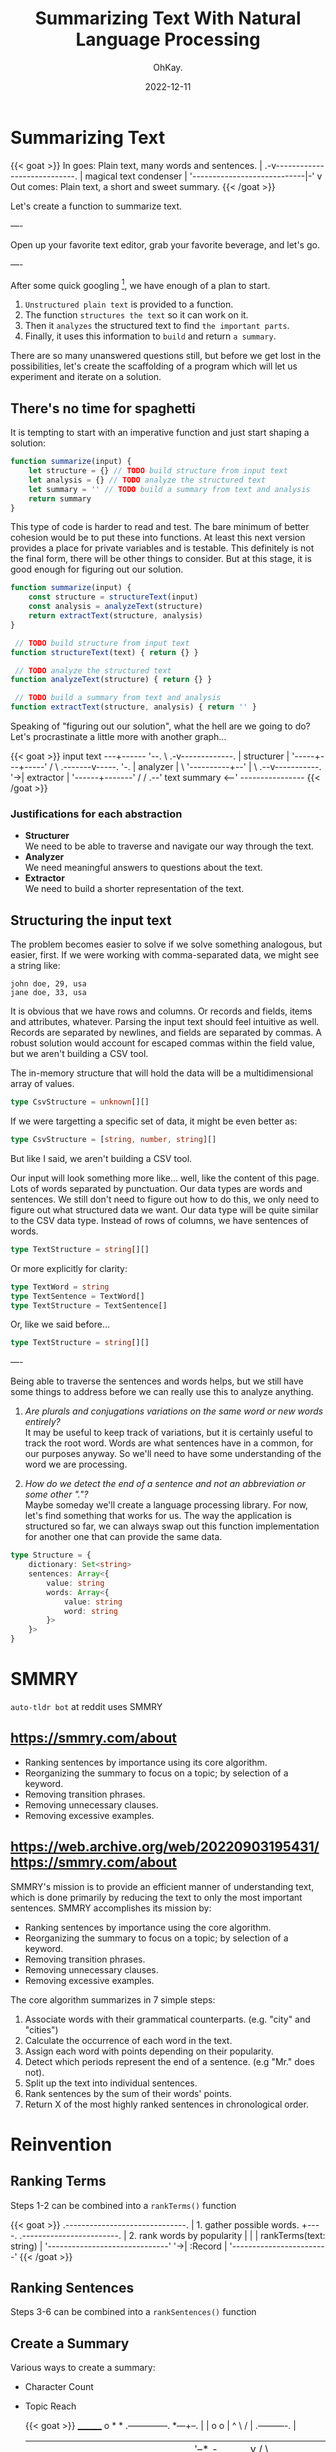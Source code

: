 #+author: OhKay.
#+title: Summarizing Text With Natural Language Processing
#+description: How to summarize text with NLP
#+date: 2022-12-11
#+lastmod: 2022-12-11
#+categories[]: tutorials
#+tags[]: nlp, typescript, javascript
#+toc: true
#+draft: true
#+weight: 1

* Summarizing Text
#+begin_export html
{{< goat >}}
In goes: Plain text, many words and sentences.
       |
     .-v----------------------------.
    |     magical text condenser     |
     '----------------------------|-'
                                  v
       Out comes: Plain text, a short and sweet summary.
{{< /goat >}}
#+end_export
Let's create a function to summarize text.

----

Open up your favorite text editor, grab your favorite beverage, and let's go.

----

After some quick googling [fn:1:https://web.archive.org/web/20220903195431/https://smmry.com/about], we have enough of a plan to start.
1. =Unstructured plain text= is provided to a function.
2. The function =structures the text= so it can work on it.
3. Then it =analyzes= the structured text to find =the important parts=.
4. Finally, it uses this information to =build= and return =a summary=.

There are so many unanswered questions still, but before we get lost in the possibilities, let's create the scaffolding of a program which will let us experiment and iterate on a solution.

** There's no time for spaghetti
It is tempting to start with an imperative function and just start shaping a solution:
#+begin_src javascript
function summarize(input) {
    let structure = {} // TODO build structure from input text
    let analysis = {} // TODO analyze the structured text
    let summary = '' // TODO build a summary from text and analysis
    return summary
}
#+end_src

This type of code is harder to read and test. The bare minimum of better cohesion would be to put these into functions. At least this next version provides a place for private variables and is testable. This definitely is not the final form, there will be other things to consider. But at this stage, it is good enough for figuring out our solution.

#+begin_src javascript
function summarize(input) {
    const structure = structureText(input)
    const analysis = analyzeText(structure)
    return extractText(structure, analysis)
}

 // TODO build structure from input text
function structureText(text) { return {} }

 // TODO analyze the structured text
function analyzeText(structure) { return {} }

 // TODO build a summary from text and analysis
function extractText(structure, analysis) { return '' }
#+end_src

Speaking of "figuring out our solution", what the hell are we going to do? Let's procrastinate a little more with another graph...

#+begin_export html
{{< goat >}}
   input text
   ---+------
      '--.
          \
         .-v-------------.
        |    structurer   |
         '-----+---+-----'
              /     \
     .-------v-----. '-.
    |    analyzer   |   \
     '----------+--'     |
                 \    .--v-----------.
                  '->|   extractor    |
                      '------+-------'
                            /
                           /
                       .--'
     text summary   <--'
     ----------------
       
{{< /goat >}}
#+end_export

*** Justifications for each abstraction
- *Structurer* \\
  We need to be able to traverse and navigate our way through the text.
- *Analyzer* \\
  We need meaningful answers to questions about the text.
- *Extractor* \\
  We need to build a shorter representation of the text.

** Structuring the input text
The problem becomes easier to solve if we solve something analogous, but easier, first. If we were working with comma-separated data, we might see a string like:

#+begin_example
john doe, 29, usa
jane doe, 33, usa
#+end_example

It is obvious that we have rows and columns. Or records and fields, items and attributes, whatever. Parsing the input text should feel intuitive as well. Records are separated by newlines, and fields are separated by commas. A robust solution would account for escaped commas within the field value, but we aren't building a CSV tool.

The in-memory structure that will hold the data will be a multidimensional array of values.
#+begin_src typescript
type CsvStructure = unknown[][]
#+end_src

If we were targetting a specific set of data, it might be even better as:
#+begin_src typescript
type CsvStructure = [string, number, string][]
#+end_src

But like I said, we aren't building a CSV tool.

Our input will look something more like... well, like the content of this page. Lots of words separated by punctuation. Our data types are words and sentences. We still don't need to figure out how to do this, we only need to figure out what structured data we want. Our data type will be quite similar to the CSV data type. Instead of rows of columns, we have sentences of words.

#+begin_src typescript
type TextStructure = string[][]
#+end_src
Or more explicitly for clarity:
#+begin_src typescript
type TextWord = string
type TextSentence = TextWord[]
type TextStructure = TextSentence[]
#+end_src
Or, like we said before...
#+begin_src typescript
type TextStructure = string[][]
#+end_src
----

Being able to traverse the sentences and words helps, but we still have some things to address before we can really use this to analyze anything.

1. /Are plurals and conjugations variations on the same word or new words entirely?/ \\
   It may be useful to keep track of variations, but it is certainly useful to track the root word. Words are what sentences have in a common, for our purposes anyway. So we'll need to have some understanding of the word we are processing.

2. /How do we detect the end of a sentence and not an abbreviation or some other "."?/ \\
   Maybe someday we'll create a language processing library. For now, let's find something that works for us. The way the application is structured so far, we can always swap out this function implementation for another one that can provide the same data.


#+begin_src typescript
type Structure = {
    dictionary: Set<string>
    sentences: Array<{
        value: string
        words: Array<{
            value: string
            word: string
        }>
    }>
}
#+end_src

* SMMRY
=auto-tldr bot= at reddit uses SMMRY
** https://smmry.com/about
- Ranking sentences by importance using its core algorithm.
- Reorganizing the summary to focus on a topic; by selection of a keyword.
- Removing transition phrases.
- Removing unnecessary clauses.
- Removing excessive examples.

** https://web.archive.org/web/20220903195431/https://smmry.com/about
SMMRY's mission is to provide an efficient manner of understanding text, which is done primarily by reducing the text to only the most important sentences. SMMRY accomplishes its mission by:

- Ranking sentences by importance using the core algorithm.
- Reorganizing the summary to focus on a topic; by selection of a keyword.
- Removing transition phrases.
- Removing unnecessary clauses.
- Removing excessive examples.

The core algorithm summarizes in 7 simple steps:

1) Associate words with their grammatical counterparts. (e.g. "city" and "cities")
2) Calculate the occurrence of each word in the text.
3) Assign each word with points depending on their popularity.
4) Detect which periods represent the end of a sentence. (e.g "Mr." does not).
5) Split up the text into individual sentences.
6) Rank sentences by the sum of their words' points.
7) Return X of the most highly ranked sentences in chronological order.

* Reinvention
** Ranking Terms
Steps 1-2 can be combined into a ~rankTerms()~ function
#+begin_export html
{{< goat >}}
 .------------------------------.
| 1. gather possible words.     +----.    .------------------------.
| 2. rank words by popularity   |     |   | rankTerms(text: string) |
 '------------------------------'      '->| :Record<string, number> |
                                          '------------------------'
{{< /goat >}}
#+end_export
** Ranking Sentences
Steps 3-6 can be combined into a ~rankSentences()~ function
** Create a Summary
Various ways to create a summary:
- Character Count
- Topic Reach

  {{< goat >}}
                ________                            o        *          *   .--------------.
   *---+--.    |        |     o   o      |         ^          \        /   |  .----------.  |
       |   |    '--*   -+-    |   |      v        /            \      /    | |  <------.  | |
       |    '----->       .---(---'  --->*<---   /      .+->*<--o----'     | |          | | |
   <--'  ^  ^             |   |                 |      | |  ^    \         |  '--------'  | |
          \/        *-----'   o     |<----->|   '-----'  |__|     v         '------------'  |
          /\                                                               *---------------'
  {{< /goat >}}

